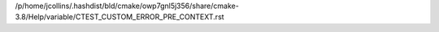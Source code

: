 /p/home/jcollins/.hashdist/bld/cmake/owp7gnl5j356/share/cmake-3.8/Help/variable/CTEST_CUSTOM_ERROR_PRE_CONTEXT.rst